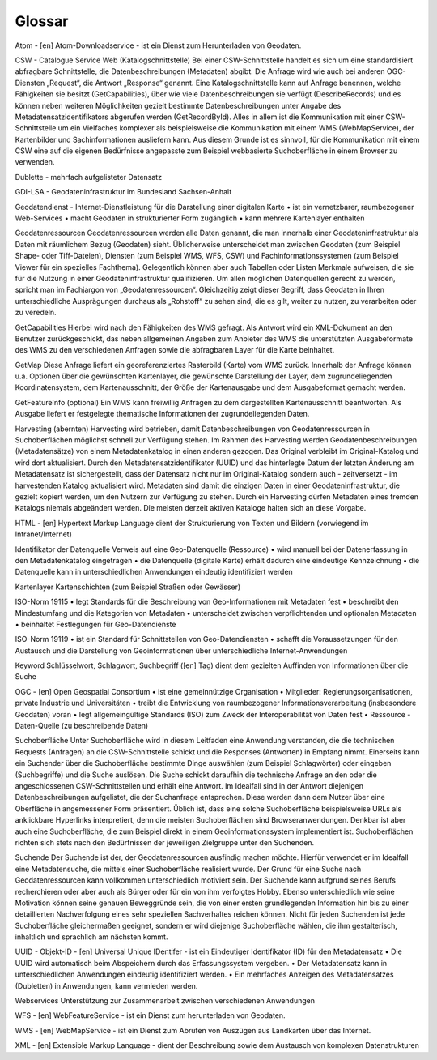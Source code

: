 
Glossar
=======

Atom - [en]  Atom-Downloadservice - ist ein Dienst zum Herunterladen von Geodaten.

CSW - Catalogue Service Web (Katalogschnittstelle)
Bei einer CSW-Schnittstelle handelt es sich um eine standardisiert abfragbare Schnittstelle,
die Datenbeschreibungen (Metadaten) abgibt. Die Anfrage wird wie auch bei anderen OGC-
Diensten „Request“, die Antwort „Response“ genannt. Eine Katalogschnittstelle kann auf
Anfrage benennen, welche Fähigkeiten sie besitzt (GetCapabilities), über wie viele
Datenbeschreibungen sie verfügt (DescribeRecords) und es können neben weiteren
Möglichkeiten gezielt bestimmte Datenbeschreibungen unter Angabe des
Metadatensatzidentifikators abgerufen werden (GetRecordById). Alles in allem ist die
Kommunikation mit einer CSW-Schnittstelle um ein Vielfaches komplexer als beispielsweise
die Kommunikation mit einem WMS (WebMapService), der Kartenbilder und
Sachinformationen ausliefern kann. Aus diesem Grunde ist es sinnvoll, für die
Kommunikation mit einem CSW eine auf die eigenen Bedürfnisse angepasste zum Beispiel
webbasierte Suchoberfläche in einem Browser zu verwenden.

Dublette - mehrfach aufgelisteter Datensatz

GDI-LSA - Geodateninfrastruktur im Bundesland Sachsen-Anhalt

Geodatendienst - Internet-Dienstleistung für die Darstellung einer digitalen Karte
• ist ein vernetzbarer, raumbezogener Web-Services
• macht Geodaten in strukturierter Form zugänglich
• kann mehrere Kartenlayer enthalten


Geodatenressourcen
Geodatenressourcen werden alle Daten genannt, die man innerhalb einer
Geodateninfrastruktur als Daten mit räumlichem Bezug (Geodaten) sieht. Üblicherweise
unterscheidet man zwischen Geodaten (zum Beispiel Shape- oder Tiff-Dateien), Diensten
(zum Beispiel WMS, WFS, CSW) und Fachinformationssystemen (zum Beispiel Viewer für
ein spezielles Fachthema). Gelegentlich können aber auch Tabellen oder Listen Merkmale
aufweisen, die sie für die Nutzung in einer Geodateninfrastruktur qualifizieren. Um allen
möglichen Datenquellen gerecht zu werden, spricht man im Fachjargon von
„Geodatenressourcen“. Gleichzeitig zeigt dieser Begriff, dass Geodaten in Ihren
unterschiedliche Ausprägungen durchaus als „Rohstoff“ zu sehen sind, die es gilt, weiter zu
nutzen, zu verarbeiten oder zu veredeln.

GetCapabilities
Hierbei wird nach den Fähigkeiten des WMS gefragt. Als Antwort wird ein XML-Dokument an
den Benutzer zurückgeschickt, das neben allgemeinen Angaben zum Anbieter des WMS die
unterstützten Ausgabeformate des WMS zu den verschiedenen Anfragen sowie die
abfragbaren Layer für die Karte beinhaltet.

GetMap
Diese Anfrage liefert ein georeferenziertes Rasterbild (Karte) vom WMS zurück. Innerhalb
der Anfrage können u.a. Optionen über die gewünschten Kartenlayer, die gewünschte
Darstellung der Layer, dem zugrundeliegenden Koordinatensystem, dem Kartenausschnitt,
der Größe der Kartenausgabe und dem Ausgabeformat gemacht werden.

GetFeatureInfo (optional)
Ein WMS kann freiwillig Anfragen zu dem dargestellten Kartenausschnitt beantworten. Als
Ausgabe liefert er festgelegte thematische Informationen der zugrundeliegenden Daten.

Harvesting (abernten)
Harvesting wird betrieben, damit Datenbeschreibungen von Geodatenressourcen in
Suchoberflächen möglichst schnell zur Verfügung stehen.
Im Rahmen des Harvesting werden Geodatenbeschreibungen (Metadatensätze) von einem
Metadatenkatalog in einen anderen gezogen. Das Original verbleibt im Original-Katalog und
wird dort aktualisiert. Durch den Metadatensatzidentifikator (UUID) und das hinterlegte
Datum der letzten Änderung am Metadatensatz ist sichergestellt, dass der Datensatz nicht
nur im Original-Katalog sondern auch - zeitversetzt - im harvestenden Katalog aktualisiert
wird. Metadaten sind damit die einzigen Daten in einer Geodateninfrastruktur, die gezielt
kopiert werden, um den Nutzern zur Verfügung zu stehen.
Durch ein Harvesting dürfen Metadaten eines fremden Katalogs niemals abgeändert werden.
Die meisten derzeit aktiven Kataloge halten sich an diese Vorgabe.

HTML - [en] Hypertext Markup Language
dient der Strukturierung von Texten und Bildern (vorwiegend im Intranet/Internet)

Identifikator der Datenquelle
Verweis auf eine Geo-Datenquelle (Ressource)
• wird manuell bei der Datenerfassung in den Metadatenkatalog eingetragen
• die Datenquelle (digitale Karte) erhält dadurch eine eindeutige Kennzeichnung
• die Datenquelle kann in unterschiedlichen Anwendungen eindeutig identifiziert werden

Kartenlayer
Kartenschichten (zum Beispiel Straßen oder Gewässer)

ISO-Norm 19115
• legt Standards für die Beschreibung von Geo-Informationen mit Metadaten fest
• beschreibt den Mindestumfang und die Kategorien von Metadaten
• unterscheidet zwischen verpflichtenden und optionalen Metadaten
• beinhaltet Festlegungen für Geo-Datendienste

ISO-Norm 19119
• ist ein Standard für Schnittstellen von Geo-Datendiensten
• schafft die Voraussetzungen für den Austausch und die Darstellung von Geoinformationen über unterschiedliche Internet-Anwendungen

Keyword
Schlüsselwort, Schlagwort, Suchbegriff ([en] Tag) dient dem gezielten Auffinden von Informationen über die Suche

OGC - [en] Open Geospatial Consortium
• ist eine gemeinnützige Organisation
• Mitglieder: Regierungsorganisationen, private Industrie und Universitäten
• treibt die Entwicklung von raumbezogener Informationsverarbeitung (insbesondere Geodaten) voran
• legt allgemeingültige Standards (ISO) zum Zweck der Interoperabilität von Daten fest
• Ressource - Daten-Quelle (zu beschreibende Daten)

Suchoberfläche
Unter Suchoberfläche wird in diesem Leitfaden eine Anwendung verstanden, die die
technischen Requests (Anfragen) an die CSW-Schnittstelle schickt und die Responses
(Antworten) in Empfang nimmt. Einerseits kann ein Suchender über die Suchoberfläche
bestimmte Dinge auswählen (zum Beispiel Schlagwörter) oder eingeben (Suchbegriffe) und
die Suche auslösen. Die Suche schickt daraufhin die technische Anfrage an den oder die
angeschlossenen CSW-Schnittstellen und erhält eine Antwort. Im Idealfall sind in der Antwort
diejenigen Datenbeschreibungen aufgelistet, die der Suchanfrage entsprechen. Diese
werden dann dem Nutzer über eine Oberfläche in angemessener Form präsentiert. Üblich
ist, dass eine solche Suchoberfläche beispielsweise URLs als anklickbare Hyperlinks
interpretiert, denn die meisten Suchoberflächen sind Browseranwendungen. Denkbar ist
aber auch eine Suchoberfläche, die zum Beispiel direkt in einem Geoinformationssystem
implementiert ist. Suchoberflächen richten sich stets nach den Bedürfnissen der jeweiligen
Zielgruppe unter den Suchenden.

Suchende
Der Suchende ist der, der Geodatenressourcen ausfindig machen möchte. Hierfür verwendet
er im Idealfall eine Metadatensuche, die mittels einer Suchoberfläche realisiert wurde. Der
Grund für eine Suche nach Geodatenressourcen kann vollkommen unterschiedlich motiviert
sein. Der Suchende kann aufgrund seines Berufs recherchieren oder aber auch als Bürger
oder für ein von ihm verfolgtes Hobby. Ebenso unterschiedlich wie seine Motivation können
seine genauen Beweggründe sein, die von einer ersten grundlegenden Information hin bis zu
einer detaillierten Nachverfolgung eines sehr speziellen Sachverhaltes reichen können. Nicht
für jeden Suchenden ist jede Suchoberfläche gleichermaßen geeignet, sondern er wird
diejenige Suchoberfläche wählen, die ihm gestalterisch, inhaltlich und sprachlich am
nächsten kommt.

UUID - Objekt-ID - [en]
Universal Unique IDentifer - ist ein Eindeutiger Identifikator (ID) für den Metadatensatz
• Die UUID wird automatisch beim Abspeichern durch das Erfassungssystem vergeben.
• Der Metadatensatz kann in unterschiedlichen Anwendungen eindeutig identifiziert werden.
• Ein mehrfaches Anzeigen des Metadatensatzes (Dubletten) in Anwendungen, kann vermieden werden.

Webservices
Unterstützung zur Zusammenarbeit zwischen verschiedenen Anwendungen

WFS - [en]
WebFeatureService - ist ein Dienst zum herunterladen von Geodaten.

WMS - [en]
WebMapService - ist ein Dienst zum Abrufen von Auszügen aus Landkarten über das Internet.

XML - [en]
Extensible Markup Language - dient der Beschreibung sowie dem Austausch von komplexen Datenstrukturen

 




